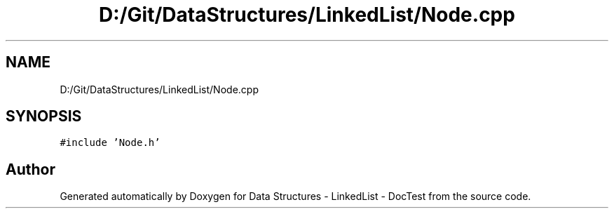 .TH "D:/Git/DataStructures/LinkedList/Node.cpp" 3 "Sun Mar 5 2017" "Version 0.001" "Data Structures - LinkedList - DocTest" \" -*- nroff -*-
.ad l
.nh
.SH NAME
D:/Git/DataStructures/LinkedList/Node.cpp
.SH SYNOPSIS
.br
.PP
\fC#include 'Node\&.h'\fP
.br

.SH "Author"
.PP 
Generated automatically by Doxygen for Data Structures - LinkedList - DocTest from the source code\&.
